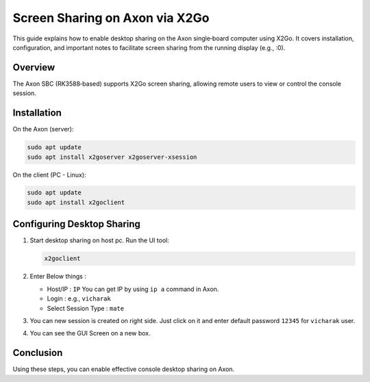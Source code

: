 ################################
Screen Sharing on Axon via X2Go
################################

This guide explains how to enable desktop sharing on the Axon single‑board computer using X2Go. It covers installation, configuration, and important notes to facilitate screen sharing from the running display (e.g., :0).

Overview
========

The Axon SBC (RK3588‑based) supports X2Go screen sharing, allowing remote users to view or control the console session. 

Installation
============

On the Axon (server):

.. code-block:: bash

    sudo apt update
    sudo apt install x2goserver x2goserver-xsession 


On the client (PC - Linux):

.. code-block:: bash

    sudo apt update
    sudo apt install x2goclient

Configuring Desktop Sharing
===========================

1. Start desktop sharing on host pc. Run the UI tool:

   .. code-block:: bash

      x2goclient 

   .. image:: /_static/images/rk3588-axon/x2go-client-setup.webp

2. Enter Below things :

   - Host/IP : ``IP`` You can get IP by using ``ip a`` command in Axon.

   - Login : e.g., ``vicharak``

   - Select Session Type : ``mate``

3. You can new session is created on right side. Just click on it and enter default password ``12345`` for ``vicharak`` user.

   .. image:: /_static/images/rk3588-axon/x2go-client-gui.webp
     :width: 60%

4. You can see the GUI Screen on a new box.

Conclusion
==========

Using these steps, you can enable effective console desktop sharing on Axon. 
